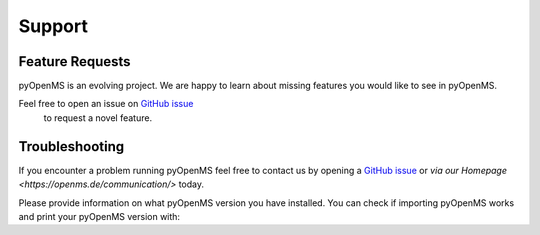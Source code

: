 Support
=======

Feature Requests
****************

pyOpenMS is an evolving project. We are happy to learn about missing features you would like to
see in pyOpenMS.

Feel free to open an issue on `GitHub issue <https://github.com/OpenMS/OpenMS/issues>`_
 to request a novel feature.

Troubleshooting
***************

If you encounter a problem running pyOpenMS feel free to contact
us by opening a `GitHub issue <https://github.com/OpenMS/OpenMS/issues>`_
or `via our Homepage <https://openms.de/communication/>` today.

Please provide information on what pyOpenMS version you have installed.
You can check if importing pyOpenMS works and print your pyOpenMS version with:

.. code-block:: python
    :linenos:

    import pyopenms as oms

    print("Version: " + oms.VersionInfo.getVersion())
    print("OpenMP: " + str(oms.OpenMSBuildInfo.isOpenMPEnabled()))
    print("Build type: " + oms.OpenMSBuildInfo.getBuildType())
    print("Architecture: " + oms.OpenMSOSInfo.getBinaryArchitecture())

